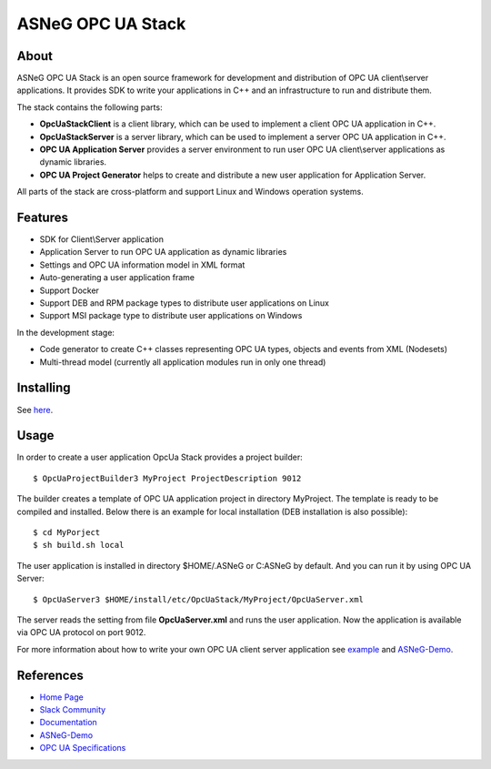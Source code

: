 ASNeG OPC UA Stack
==============================

.. image:: https://travis-ci.org/ASNeG/OpcUaStack.svg?branch=master
    :target: https://travis-ci.org/ASNeG/OpcUaStack
.. image:: https://img.shields.io/github/downloads/ASNeG/OpcUaStack/total.svg
    :alt: Github All Releases
    :target: https://github.com/ASNeG/OpcUaStack
.. image:: https://asneg-invate-form.herokuapp.com/badge.svg
    :alt: Slack Community
    :target: https://asneg-invate-form.herokuapp.com

About
------------------------------

ASNeG OPC UA Stack is an open source framework for development and distribution of OPC UA client\\server applications.
It provides SDK to write your applications in C++ and an infrastructure to run and distribute them.

The stack contains the following parts:

* **OpcUaStackClient** is a client library, which can be used to implement a client OPC UA application in C++.
* **OpcUaStackServer** is a server library, which can be used to implement a server OPC UA application in C++.
* **OPC UA Application Server** provides a server environment to run user OPC UA client\\server applications as dynamic libraries.
* **OPC UA Project Generator** helps to create and distribute a new user application for Application Server.

All parts of the stack are cross-platform and support Linux and Windows operation systems.

Features
------------------------------

* SDK for Client\\Server application
* Application Server to run OPC UA application as dynamic libraries
* Settings and OPC UA information model in XML format
* Auto-generating a user application frame
* Support Docker
* Support DEB and RPM package types to distribute user applications on Linux
* Support MSI package type to distribute user applications on Windows

In the development stage:

* Code generator to create C++ classes representing OPC UA types, objects and events from XML (Nodesets)
* Multi-thread model (currently all application modules run in only one thread)

Installing
------------------------------

See `here <https://opcuastack.rtfd.io/en/latest/1_getting_started/installation.html>`_.

Usage
------------------------------

In order to create a user application OpcUa Stack provides a project builder:

::

  $ OpcUaProjectBuilder3 MyProject ProjectDescription 9012

The builder creates a template of OPC UA application project in directory MyProject. The template is
ready to be compiled and installed. Below there is an example for local installation (DEB installation is also possible):

::

  $ cd MyPorject
  $ sh build.sh local

The user application is installed in directory $HOME/.ASNeG or C:\ASNeG by default. And you can run it by using OPC UA Server:

::

  $ OpcUaServer3 $HOME/install/etc/OpcUaStack/MyProject/OpcUaServer.xml

The server reads the setting from file **OpcUaServer.xml** and runs the user application.
Now the application is available via OPC UA protocol on port 9012.

For more information about how to write your own OPC UA client server application see example_ and ASNeG-Demo_.


References
------------------------------

* `Home Page`_
* `Slack Community`_
* Documentation_
* ASNeG-Demo_
* `OPC UA Specifications`_

.. _example: https://opcuastack.rtfd.io/en/latest/getting_started/hello_world.html
.. _Documentation: http://opcuastack.rtfd.io/
.. _Home Page: https://asneg.github.io/projects/opcuastack
.. _OPC UA Specifications: https://opcfoundation.org/developer-tools/specifications-unified-architecture
.. _ASNeG-Demo: https://github.com/ASNeG/ASNeG-Demo
.. _Slack Community: https://asneg-invate-form.herokuapp.com
